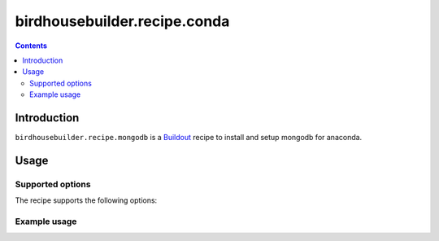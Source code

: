 *****************************
birdhousebuilder.recipe.conda
*****************************

.. contents::

Introduction
************

``birdhousebuilder.recipe.mongodb`` is a `Buildout`_ recipe to install and setup mongodb for anaconda.

.. _`Buildout`: http://buildout.org/

Usage
*****

Supported options
=================

The recipe supports the following options:

Example usage
=============


